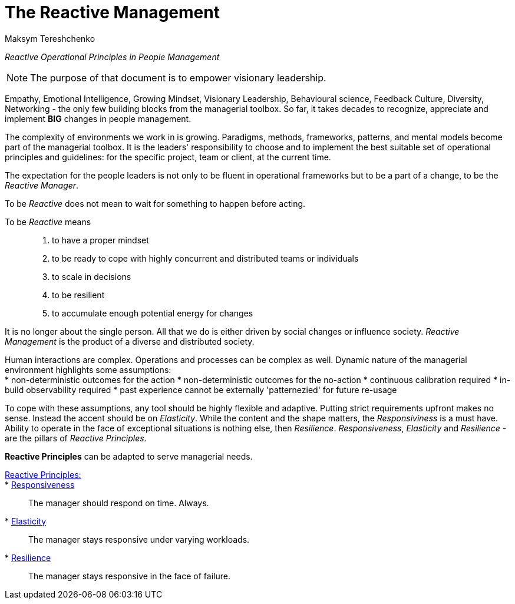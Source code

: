 = The Reactive Management
:Author:    Maksym Tereshchenko
:Date:      20.12.2021
:Revision:  0.0.1

_Reactive Operational Principles in People Management_

[NOTE]
===============================
The purpose of that document is to empower visionary leadership.
===============================

Empathy, Emotional Intelligence, Growing Mindset, Visionary Leadership, Behavioural science, Feedback Culture, Diversity, Networking - the only few building blocks from the managerial toolbox.
So far, it takes decades to recognize, appreciate and implement *BIG* changes in people management.

The complexity of environments we work in is growing. Paradigms, methods, frameworks, patterns, and mental models become part of the managerial toolbox. It is the leaders' responsibility to choose and to implement the best suitable set of operational principles and guidelines: for the specific project, team or client, at the current time. 

The expectation for the people leaders is not only to be fluent in operational frameworks but to be a part of a change, to be the _Reactive Manager_.

To be _Reactive_ does not mean to wait for something to happen before acting. 

To be _Reactive_ means::
. to have a proper mindset 
. to be ready to cope with highly concurrent and distributed teams or individuals 
. to scale in decisions
. to be resilient
. to accumulate enough potential energy for changes

It is no longer about the single person. All that we do is either driven by social changes or influence society. _Reactive Management_ is the product of a diverse and distributed society.

Human interactions are complex. Operations and processes can be complex as well. Dynamic nature of the managerial environment highlights some assumptions: + 
* non-deterministic outcomes for the action
* non-deterministic outcomes for the no-action
* continuous calibration required
* in-build observability required
* past experience cannot be externally 'patternezied' for future re-usage

To cope with these assumptions, any tool should be highly flexible and adaptive.
Putting strict requirements upfront makes no sense. Instead the accent should be on _Elasticity_. While the content and the shape matters, the _Responsiviness_ is a must have. Ability to operate in the face of exceptional situations is nothing else, then _Resilience_.
_Responsiveness_, _Elasticity_ and _Resilience_ - are the pillars of _Reactive Principles_.

*Reactive Principles* can be adapted to serve managerial needs.

[Reactive_Principles]
====
link:principles/reactive_principles.adoc[Reactive Principles:]:: 
    * link:principles/reactive_principles.adoc#Responsiveness[Responsiveness]::
The manager should respond on time.
Always.

    * link:principles/reactive_principles.adoc#Elasticity[Elasticity]::
The manager stays responsive under varying workloads.

    * link:principles/reactive_principles.adoc#Resilience[Resilience]::
The manager stays responsive in the face of failure.

====
